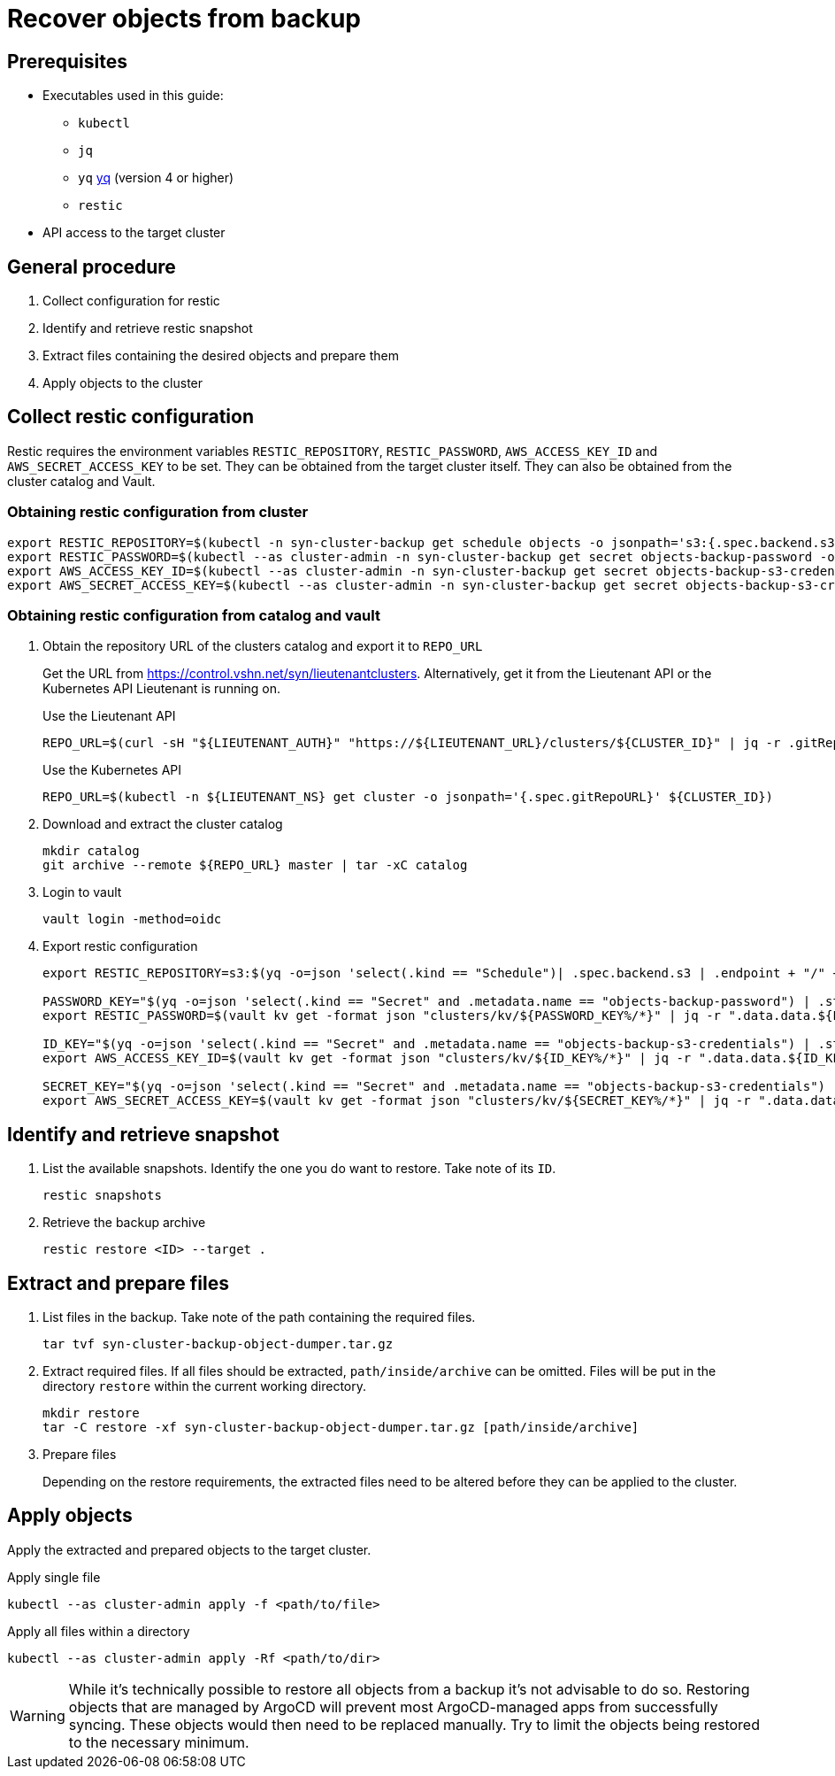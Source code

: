 = Recover objects from backup

== Prerequisites

* Executables used in this guide:
** `kubectl`
** `jq`
** `yq` https://mikefarah.gitbook.io/yq[yq] (version 4 or higher)
** `restic`
* API access to the target cluster

== General procedure

1. Collect configuration for restic
2. Identify and retrieve restic snapshot
3. Extract files containing the desired objects and prepare them
4. Apply objects to the cluster

== Collect restic configuration

Restic requires the environment variables `RESTIC_REPOSITORY`, `RESTIC_PASSWORD`, `AWS_ACCESS_KEY_ID` and `AWS_SECRET_ACCESS_KEY` to be set.
They can be obtained from the target cluster itself.
They can also be obtained from the cluster catalog and Vault.

=== Obtaining restic configuration from cluster

[source,console]
----
export RESTIC_REPOSITORY=$(kubectl -n syn-cluster-backup get schedule objects -o jsonpath='s3:{.spec.backend.s3.endpoint}/{.spec.backend.s3.bucket}')
export RESTIC_PASSWORD=$(kubectl --as cluster-admin -n syn-cluster-backup get secret objects-backup-password -o jsonpath='{.data.password}' | base64 --decode)
export AWS_ACCESS_KEY_ID=$(kubectl --as cluster-admin -n syn-cluster-backup get secret objects-backup-s3-credentials -o jsonpath='{.data.username}' | base64 --decode)
export AWS_SECRET_ACCESS_KEY=$(kubectl --as cluster-admin -n syn-cluster-backup get secret objects-backup-s3-credentials -o jsonpath='{.data.password}' | base64 --decode)
----

=== Obtaining restic configuration from catalog and vault

1. Obtain the repository URL of the clusters catalog and export it to `REPO_URL`
+
Get the URL from https://control.vshn.net/syn/lieutenantclusters.
Alternatively, get it from the Lieutenant API or the Kubernetes API Lieutenant is running on.
+
.Use the Lieutenant API
[source,console]
----
REPO_URL=$(curl -sH "${LIEUTENANT_AUTH}" "https://${LIEUTENANT_URL}/clusters/${CLUSTER_ID}" | jq -r .gitRepo.url)
----
+
.Use the Kubernetes API
[source,console]
----
REPO_URL=$(kubectl -n ${LIEUTENANT_NS} get cluster -o jsonpath='{.spec.gitRepoURL}' ${CLUSTER_ID})
----

2. Download and extract the cluster catalog
+
[source,console]
----
mkdir catalog
git archive --remote ${REPO_URL} master | tar -xC catalog
----

3. Login to vault
+
[source,console]
----
vault login -method=oidc
----

4. Export restic configuration
+
[source,console]
----
export RESTIC_REPOSITORY=s3:$(yq -o=json 'select(.kind == "Schedule")| .spec.backend.s3 | .endpoint + "/" + .bucket' catalog/manifests/cluster-backup/10_object.yaml)

PASSWORD_KEY="$(yq -o=json 'select(.kind == "Secret" and .metadata.name == "objects-backup-password") | .stringData.password' catalog/manifests/cluster-backup/10_object.yaml | cut -d: -f2)"
export RESTIC_PASSWORD=$(vault kv get -format json "clusters/kv/${PASSWORD_KEY%/*}" | jq -r ".data.data.${PASSWORD_KEY##*/}")

ID_KEY="$(yq -o=json 'select(.kind == "Secret" and .metadata.name == "objects-backup-s3-credentials") | .stringData.username' catalog/manifests/cluster-backup/10_object.yaml | cut -d: -f2)"
export AWS_ACCESS_KEY_ID=$(vault kv get -format json "clusters/kv/${ID_KEY%/*}" | jq -r ".data.data.${ID_KEY##*/}")

SECRET_KEY="$(yq -o=json 'select(.kind == "Secret" and .metadata.name == "objects-backup-s3-credentials") | .stringData.password' catalog/manifests/cluster-backup/10_object.yaml | cut -d: -f2)"
export AWS_SECRET_ACCESS_KEY=$(vault kv get -format json "clusters/kv/${SECRET_KEY%/*}" | jq -r ".data.data.${SECRET_KEY##*/}")
----

== Identify and retrieve snapshot

1. List the available snapshots.
   Identify the one you do want to restore.
   Take note of its `ID`.
+
[source,console]
----
restic snapshots
----

2. Retrieve the backup archive
+
[source,console]
----
restic restore <ID> --target .
----

== Extract and prepare files

1. List files in the backup.
   Take note of the path containing the required files.
+
[source,console]
----
tar tvf syn-cluster-backup-object-dumper.tar.gz
----

2. Extract required files.
   If all files should be extracted, `path/inside/archive` can be omitted.
   Files will be put in the directory `restore` within the current working directory.
+
[source,console]
----
mkdir restore
tar -C restore -xf syn-cluster-backup-object-dumper.tar.gz [path/inside/archive]
----

3. Prepare files
+
Depending on the restore requirements, the extracted files need to be altered before they can be applied to the cluster.

== Apply objects

Apply the extracted and prepared objects to the target cluster.

.Apply single file
[source,console]
----
kubectl --as cluster-admin apply -f <path/to/file>
----

.Apply all files within a directory
[source,console]
----
kubectl --as cluster-admin apply -Rf <path/to/dir>
----

[WARNING]
====
While it's technically possible to restore all objects from a backup it's not advisable to do so.
Restoring objects that are managed by ArgoCD will prevent most ArgoCD-managed apps from successfully syncing.
These objects would then need to be replaced manually.
Try to limit the objects being restored to the necessary minimum.
====
